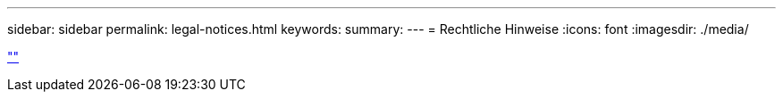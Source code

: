 ---
sidebar: sidebar 
permalink: legal-notices.html 
keywords:  
summary:  
---
= Rechtliche Hinweise
:icons: font
:imagesdir: ./media/


link:https://raw.githubusercontent.com/NetAppDocs/common/main/_include/common-legal-notices.adoc[""]
